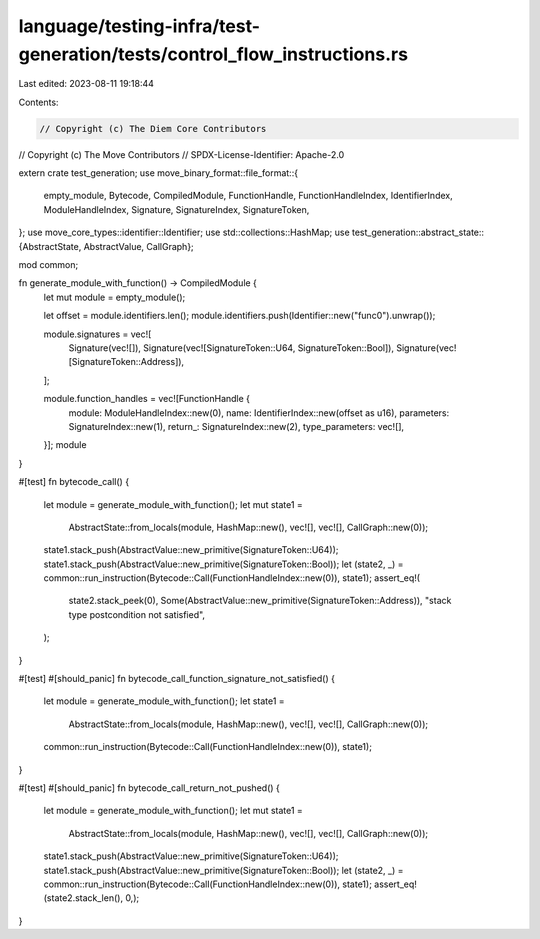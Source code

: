 language/testing-infra/test-generation/tests/control_flow_instructions.rs
=========================================================================

Last edited: 2023-08-11 19:18:44

Contents:

.. code-block:: rs

    // Copyright (c) The Diem Core Contributors
// Copyright (c) The Move Contributors
// SPDX-License-Identifier: Apache-2.0

extern crate test_generation;
use move_binary_format::file_format::{
    empty_module, Bytecode, CompiledModule, FunctionHandle, FunctionHandleIndex, IdentifierIndex,
    ModuleHandleIndex, Signature, SignatureIndex, SignatureToken,
};
use move_core_types::identifier::Identifier;
use std::collections::HashMap;
use test_generation::abstract_state::{AbstractState, AbstractValue, CallGraph};

mod common;

fn generate_module_with_function() -> CompiledModule {
    let mut module = empty_module();

    let offset = module.identifiers.len();
    module.identifiers.push(Identifier::new("func0").unwrap());

    module.signatures = vec![
        Signature(vec![]),
        Signature(vec![SignatureToken::U64, SignatureToken::Bool]),
        Signature(vec![SignatureToken::Address]),
    ];

    module.function_handles = vec![FunctionHandle {
        module: ModuleHandleIndex::new(0),
        name: IdentifierIndex::new(offset as u16),
        parameters: SignatureIndex::new(1),
        return_: SignatureIndex::new(2),
        type_parameters: vec![],
    }];
    module
}

#[test]
fn bytecode_call() {
    let module = generate_module_with_function();
    let mut state1 =
        AbstractState::from_locals(module, HashMap::new(), vec![], vec![], CallGraph::new(0));
    state1.stack_push(AbstractValue::new_primitive(SignatureToken::U64));
    state1.stack_push(AbstractValue::new_primitive(SignatureToken::Bool));
    let (state2, _) = common::run_instruction(Bytecode::Call(FunctionHandleIndex::new(0)), state1);
    assert_eq!(
        state2.stack_peek(0),
        Some(AbstractValue::new_primitive(SignatureToken::Address)),
        "stack type postcondition not satisfied",
    );
}

#[test]
#[should_panic]
fn bytecode_call_function_signature_not_satisfied() {
    let module = generate_module_with_function();
    let state1 =
        AbstractState::from_locals(module, HashMap::new(), vec![], vec![], CallGraph::new(0));
    common::run_instruction(Bytecode::Call(FunctionHandleIndex::new(0)), state1);
}

#[test]
#[should_panic]
fn bytecode_call_return_not_pushed() {
    let module = generate_module_with_function();
    let mut state1 =
        AbstractState::from_locals(module, HashMap::new(), vec![], vec![], CallGraph::new(0));
    state1.stack_push(AbstractValue::new_primitive(SignatureToken::U64));
    state1.stack_push(AbstractValue::new_primitive(SignatureToken::Bool));
    let (state2, _) = common::run_instruction(Bytecode::Call(FunctionHandleIndex::new(0)), state1);
    assert_eq!(state2.stack_len(), 0,);
}


